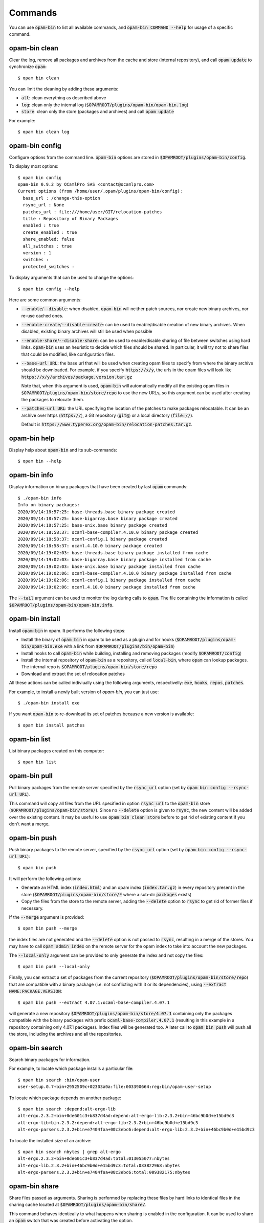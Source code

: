 
Commands
========

You can use :code:`opam-bin` to list all available commands, and
:code:`opam-bin COMMAND --help` for usage of a specific command.

opam-bin clean
--------------

Clear the log, remove all packages and archives from the cache and
store (internal repository), and call :code:`opam update` to
synchronize :code:`opam`::

  $ opam bin clean

You can limit the cleaning by adding these arguments:

* :code:`all`: clean everything as described above
* :code:`log`: clean only the internal log
  (:code:`$OPAMROOT/plugins/opam-bin/opam-bin.log`)
* :code:`store`: clean only the store (packages and archives) and call
  :code:`opam update`

For example::

  $ opam bin clean log


opam-bin config
---------------

Configure options from the command line. :code:`opam-bin` options are stored in
:code:`$OPAMROOT/plugins/opam-bin/config`.

To display most options::

  $ opam bin config
  opam-bin 0.9.2 by OCamlPro SAS <contact@ocamlpro.com>
  Current options (from /home/user/.opam/plugins/opam-bin/config):
    base_url : /change-this-option
    rsync_url : None
    patches_url : file:///home/user/GIT/relocation-patches
    title : Repository of Binary Packages
    enabled : true
    create_enabled : true
    share_enabled: false
    all_switches : true
    version : 1
    switches :
    protected_switches :

To display arguments that can be used to change the options::

  $ opam bin config --help

Here are some common arguments:

* :code:`--enable`/:code:`--disable`: when disabled, :code:`opam-bin`
  will neither patch sources, nor create new binary archives, nor
  re-use cached ones.
* :code:`--enable-create`/:code:`--disable-create`: can be used to
  enable/disable creation of new binary archives. When disabled,
  existing binary archives will still be used when possible
* :code:`--enable-share`/:code:`--disable-share`: can be used to
  enable/disable sharing of file between switches using hard links.
  :code:`opam-bin` uses an heuristic to decide which files should be
  shared. In particular, it will try not to share files that could be
  modified, like configuration files.
* :code:`--base-url URL`: the base url that will be used when creating
  opam files to specify from where the binary archive should be
  downloaded. For example, if you specify :code:`https://x/y`, the
  urls in the opam files will look like
  :code:`https://x/y/archives/package.version.tar.gz`

  Note that, when this argument is used, :code:`opam-bin` will
  automatically modify all the existing opam files in
  :code:`$OPAMROOT/plugins/opam-bin/store/repo` to use the new URLs,
  so this argument can be used after creating the packages to relocate
  them.
* :code:`--patches-url URL`: the URL specifying the location of the
  patches to make packages relocatable. It can be an archive over
  https (:code:`https://`), a Git repository (:code:`git@`) or a local
  directory (:code:`file://`).

  Default is
  :code:`https://www.typerex.org/opam-bin/relocation-patches.tar.gz`.

opam-bin help
-------------

Display help about :code:`opam-bin` and its sub-commands::

  $ opam bin --help

opam-bin info
-------------

Display information on binary packages that have been created by
last :code:`opam` commands::

  $ ./opam-bin info
  Info on binary packages:
  2020/09/14:18:57:25: base-threads.base binary package created
  2020/09/14:18:57:25: base-bigarray.base binary package created
  2020/09/14:18:57:25: base-unix.base binary package created
  2020/09/14:18:58:37: ocaml-base-compiler.4.10.0 binary package created
  2020/09/14:18:58:37: ocaml-config.1 binary package created
  2020/09/14:18:58:37: ocaml.4.10.0 binary package created
  2020/09/14:19:02:03: base-threads.base binary package installed from cache
  2020/09/14:19:02:03: base-bigarray.base binary package installed from cache
  2020/09/14:19:02:03: base-unix.base binary package installed from cache
  2020/09/14:19:02:06: ocaml-base-compiler.4.10.0 binary package installed from cache
  2020/09/14:19:02:06: ocaml-config.1 binary package installed from cache
  2020/09/14:19:02:06: ocaml.4.10.0 binary package installed from cache

The :code:`--tail` argument can be used to monitor the log during calls
to :code:`opam`. The file containing the information is called
:code:`$OPAMROOT/plugins/opam-bin/opam-bin.info`.

opam-bin install
----------------

Install :code:`opam-bin` in opam. It performs the following steps:

* Install the binary of :code:`opam bin` in opam to be used as a
  plugin and for hooks
  (:code:`$OPAMROOT/plugins/opam-bin/opam-bin.exe` with a link from
  :code:`$OPAMROOT/plugins/bin/opam-bin`)
* Install hooks to call :code:`opam-bin` while building, installing
  and removing packages (modify :code:`$OPAMROOT/config`)
* Install the internal repository of :code:`opam-bin` as a repository,
  called :code:`local-bin`, where :code:`opam` can lookup packages.
  The internal repo is :code:`$OPAMROOT/plugins/opam-bin/store/repo`
* Download and extract the set of relocation patches

All these actions can be called indiviually using the following
arguments, respectivelly: :code:`exe`, :code:`hooks`, :code:`repos`,
:code:`patches`.

For example, to install a newly built version of `opam-bin`, you can
just use::

  $ ./opam-bin install exe

If you want :code:`opam-bin` to re-download its set of patches because
a new version is available::

  $ opam bin install patches

opam-bin list
-------------
List binary packages created on this computer::

  $ opam bin list

opam-bin pull
-------------

Pull binary packages from the remote server specified by the
:code:`rsync_url` option (set by :code:`opam bin config --rsync-url
URL`).

This command will copy all files from the URL specified in option
:code:`rsync_url` to the :code:`opam-bin` store
(:code:`$OPAMROOT/plugins/opam-bin/store/`). Since no :code:`--delete`
option is given to :code:`rsync`, the new content will be added over
the existing content. It may be useful to use :code:`opam bin clean
store` before to get rid of existing content if you don't want a
merge.

opam-bin push
-------------

Push binary packages to the remote server, specified by the
:code:`rsync_url` option (set by :code:`opam bin config --rsync-url
URL`)::

  $ opam bin push

It will perform the following actions:

* Generate an HTML index (:code:`index.html`) and an opam index
  (:code:`index.tar.gz`) in every repository present in the store
  (:code:`$OPAMROOT/plugins/opam-bin/store/*` where a sub-dir
  :code:`packages` exists)

* Copy the files from the store to the remote server, adding the
  :code:`--delete` option to :code:`rsync` to get rid of former files if
  necessary.

If the :code:`--merge` argument is provided::

  $ opam bin push --merge

the index files are not generated and the :code:`--delete` option is
not passed to :code:`rsync`, resulting in a merge of the stores. You
may have to call :code:`opam admin index` on the remote server for the
opam index to take into account the new packages.

The :code:`--local-only` argument can be provided to only generate the
index and not copy the files::

  $ opam bin push --local-only

Finally, you can extract a set of packages from the current repository
(:code:`$OPAMROOT/plugins/opam-bin/store/repo`) that are compatible
with a binary package (i.e. not conflicting with it or its
dependencies), using :code:`--extract NAME:PACKAGE.VERSION`::

  $ opam bin push --extract 4.07.1:ocaml-base-compiler.4.07.1

will generate a new repository
:code:`$OPAMROOT/plugins/opam-bin/store/4.07.1` containing only the
packages compatible with the binary packages with prefix
:code:`ocaml-base-compiler.4.07.1` (resulting in this example in a
repository containing only 4.07.1 packages). Index files will be
generated too. A later call to :code:`opam bin push` will push all the
store, including the archives and all the repositories.


opam-bin search
---------------

Search binary packages for information.

For example, to locate which package installs a particular file::

  $ opam bin search :bin/opam-user
  user-setup.0.7+bin+2952509c+02303a0a:file:003390664:reg:bin/opam-user-setup

To locate which package depends on another package::

  $ opam bin search :depend:alt-ergo-lib
  alt-ergo.2.3.2+bin+0de601c3+b837d4ad:depend:alt-ergo-lib:2.3.2+bin+46bc9b0d+e15bd9c3
  alt-ergo-lib+bin.2.3.2:depend:alt-ergo-lib:2.3.2+bin+46bc9b0d+e15bd9c3
  alt-ergo-parsers.2.3.2+bin+e7404faa+00c3ebc6:depend:alt-ergo-lib:2.3.2+bin+46bc9b0d+e15bd9c3

To locate the installed size of an archive::

  $ opam bin search nbytes | grep alt-ergo
  alt-ergo.2.3.2+bin+0de601c3+b837d4ad:total:013055077:nbytes
  alt-ergo-lib.2.3.2+bin+46bc9b0d+e15bd9c3:total:033822968:nbytes
  alt-ergo-parsers.2.3.2+bin+e7404faa+00c3ebc6:total:009382175:nbytes


opam-bin share
--------------

Share files passed as arguments. Sharing is performed by replacing
these files by hard links to identical files in the sharing cache
located at :code:`$OPAMROOT/plugins/opam-bin/share/`.

This command behaves identically to what happens when sharing is
enabled in the configuration. It can be used to share an :code:`opam`
switch that was created before activating the option.

Sharing is only efficient to save disk space when binary packages are
used. Otherwise, building from sources often generates different
binary files, that cannot be shared.

The :code:`--rec` option can be used to pass directories to the
command, that will iterate on their content.

opam-bin uninstall
------------------

Un-install :code:`opam-bin` hooks from :code:`opam` config. Note that
it does not currently remove the :code:`local-bin` directory, so you
may have to do it yourself if you want to::

  $ opam bin uninstall
  $ opam remote remove --all --set-default local-bin


OPAM Hooks
----------

* opam-bin pre-build: Check the sources before building the package to
  decide whether to use an existing binary package

* opam-bin wrap-build:
  Exec or not build commands

* opam-bin pre-install:
  Install cached binary archives if available

* opam-bin wrap-install
  Exec or not install commands

* opam-bin post-install:
  Create a binary archive from installed built artefacts

* opam-bin pre-remove:
  Remove binary install artefacts
